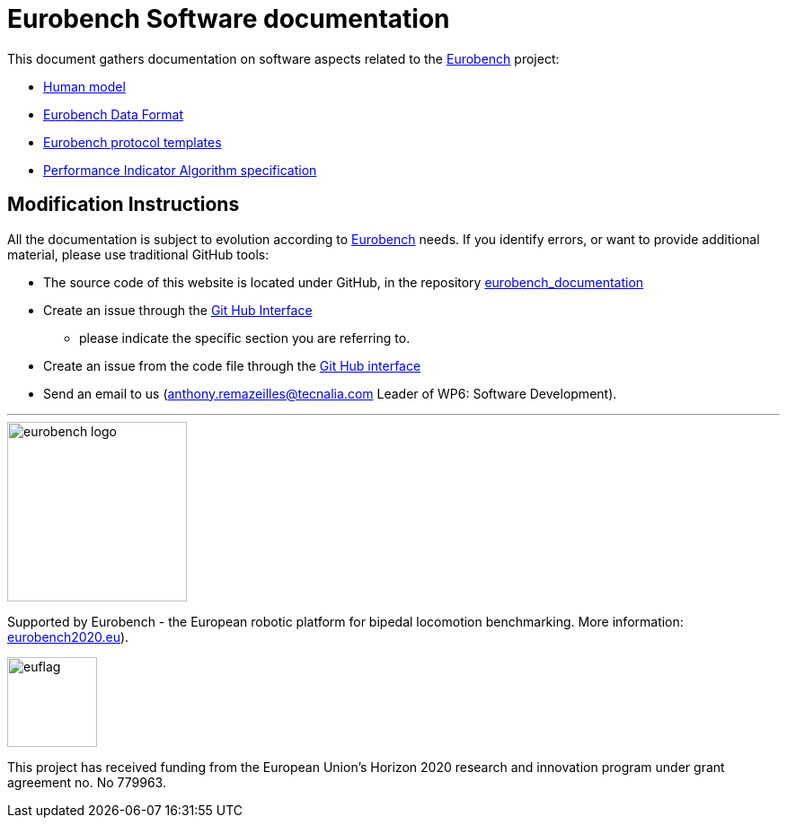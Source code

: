 = Eurobench Software documentation
:source-highlighter: pygments
:pygments-style: emacs
:icons: font
:linkattrs:


This document gathers documentation on software aspects related to the http://eurobench2020.eu/[Eurobench] project:

* <<model.adoc#Human model, Human model>>
* <<data_format.adoc#Eurobench Data Format, Eurobench Data Format>>
* <<template.adoc#Eurobench template, Eurobench protocol templates>>
* <<pi_spec.adoc#Performance Indicator Specification, Performance Indicator Algorithm specification>>

== Modification Instructions

All the documentation is subject to evolution according to http://eurobench2020.eu/[Eurobench] needs.
If you identify errors, or want to provide additional material, please use traditional GitHub tools:

* The source code of this website is located under GitHub, in the repository https://github.com/aremazeilles/eurobench_documentation[eurobench_documentation]
* Create an issue through the https://help.github.com/en/github/managing-your-work-on-github/creating-an-issue[Git Hub Interface]
** please indicate the specific section you are referring to.
* Create an issue from the code file through the https://help.github.com/en/github/managing-your-work-on-github/opening-an-issue-from-code[Git Hub interface]
* Send an email to us (anthony.remazeilles@tecnalia.com Leader of WP6: Software Development).


---

image::http://eurobench2020.eu/wp-content/uploads/2018/06/cropped-logoweb.png["eurobench logo", width=200, role=left]
Supported by Eurobench - the European robotic platform for bipedal locomotion benchmarking.
More information: http://eurobench2020.eu/[eurobench2020.eu]).


image::http://eurobench2020.eu/wp-content/uploads/2018/02/euflag.png["euflag",float=left,width=100]
This project has received funding from the European Union’s Horizon 2020
research and innovation program under grant agreement no. No 779963.
